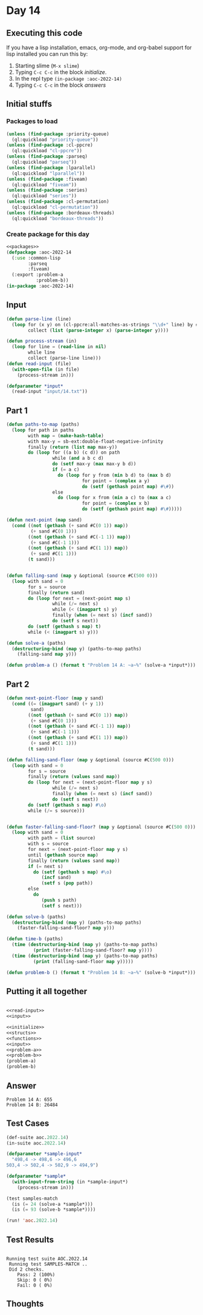 #+STARTUP: indent contents
#+OPTIONS: num:nil toc:nil
* Day 14
** Executing this code
If you have a lisp installation, emacs, org-mode, and org-babel
support for lisp installed you can run this by:
1. Starting slime (=M-x slime=)
2. Typing =C-c C-c= in the block [[initialize][initialize]].
3. In the repl type =(in-package :aoc-2022-14)=
4. Typing =C-c C-c= in the block [[answers][answers]]
** Initial stuffs
*** Packages to load
#+NAME: packages
#+BEGIN_SRC lisp :results silent
  (unless (find-package :priority-queue)
    (ql:quickload "priority-queue"))
  (unless (find-package :cl-ppcre)
    (ql:quickload "cl-ppcre"))
  (unless (find-package :parseq)
    (ql:quickload "parseq"))
  (unless (find-package :lparallel)
    (ql:quickload "lparallel"))
  (unless (find-package :fiveam)
    (ql:quickload "fiveam"))
  (unless (find-package :series)
    (ql:quickload "series"))
  (unless (find-package :cl-permutation)
    (ql:quickload "cl-permutation"))
  (unless (find-package :bordeaux-threads)
    (ql:quickload "bordeaux-threads"))
#+END_SRC
*** Create package for this day
#+NAME: initialize
#+BEGIN_SRC lisp :noweb yes :results silent
  <<packages>>
  (defpackage :aoc-2022-14
    (:use :common-lisp
          :parseq
          :fiveam)
    (:export :problem-a
             :problem-b))
  (in-package :aoc-2022-14)
#+END_SRC
** Input
#+NAME: read-input
#+BEGIN_SRC lisp :results silent
  (defun parse-line (line)
    (loop for (x y) on (cl-ppcre:all-matches-as-strings "\\d+" line) by #'cddr
          collect (list (parse-integer x) (parse-integer y))))

  (defun process-stream (in)
    (loop for line = (read-line in nil)
          while line
          collect (parse-line line)))
  (defun read-input (file)
    (with-open-file (in file)
      (process-stream in)))
#+END_SRC
#+NAME: input
#+BEGIN_SRC lisp :noweb yes :results silent
  (defparameter *input*
    (read-input "input/14.txt"))
#+END_SRC
** Part 1
#+NAME: problem-a
#+BEGIN_SRC lisp :noweb yes :results silent
  (defun paths-to-map (paths)
    (loop for path in paths
          with map = (make-hash-table)
          with max-y = sb-ext:double-float-negative-infinity
          finally (return (list map max-y))
          do (loop for ((a b) (c d)) on path
                   while (and a b c d)
                   do (setf max-y (max max-y b d))
                   if (= a c)
                     do (loop for y from (min b d) to (max b d)
                              for point = (complex a y)
                              do (setf (gethash point map) #\#))
                   else
                     do (loop for x from (min a c) to (max a c)
                              for point = (complex x b)
                              do (setf (gethash point map) #\#)))))

  (defun next-point (map sand)
    (cond ((not (gethash (+ sand #C(0 1)) map))
           (+ sand #C(0 1)))
          ((not (gethash (+ sand #C(-1 1)) map))
           (+ sand #C(-1 1)))
          ((not (gethash (+ sand #C(1 1)) map))
           (+ sand #C(1 1)))
          (t sand)))


  (defun falling-sand (map y &optional (source #C(500 0)))
    (loop with sand = 0
          for s = source
          finally (return sand)
          do (loop for next = (next-point map s)
                   while (/= next s)
                   while (< (imagpart s) y)
                   finally (when (= next s) (incf sand))
                   do (setf s next))
          do (setf (gethash s map) t)
          while (< (imagpart s) y)))

  (defun solve-a (paths)
    (destructuring-bind (map y) (paths-to-map paths)
      (falling-sand map y)))

  (defun problem-a () (format t "Problem 14 A: ~a~%" (solve-a *input*)))
#+END_SRC
** Part 2
#+NAME: problem-b
#+BEGIN_SRC lisp :noweb yes :results silent
  (defun next-point-floor (map y sand)
    (cond ((= (imagpart sand) (+ y 1))
           sand)
          ((not (gethash (+ sand #C(0 1)) map))
           (+ sand #C(0 1)))
          ((not (gethash (+ sand #C(-1 1)) map))
           (+ sand #C(-1 1)))
          ((not (gethash (+ sand #C(1 1)) map))
           (+ sand #C(1 1)))
          (t sand)))

  (defun falling-sand-floor (map y &optional (source #C(500 0)))
    (loop with sand = 0
          for s = source
          finally (return (values sand map))
          do (loop for next = (next-point-floor map y s)
                   while (/= next s)
                   finally (when (= next s) (incf sand))
                   do (setf s next))
          do (setf (gethash s map) #\o)
          while (/= s source)))


  (defun faster-falling-sand-floor? (map y &optional (source #C(500 0)))
    (loop with sand = 0
          with path = (list source)
          with s = source
          for next = (next-point-floor map y s)
          until (gethash source map)
          finally (return (values sand map))
          if (= next s)
            do (setf (gethash s map) #\o)
               (incf sand)
               (setf s (pop path))
          else
            do
               (push s path)
               (setf s next)))

  (defun solve-b (paths)
    (destructuring-bind (map y) (paths-to-map paths)
      (faster-falling-sand-floor? map y)))

  (defun time-b (paths)
    (time (destructuring-bind (map y) (paths-to-map paths)
            (print (faster-falling-sand-floor? map y))))
    (time (destructuring-bind (map y) (paths-to-map paths)
            (print (falling-sand-floor map y)))))

  (defun problem-b () (format t "Problem 14 B: ~a~%" (solve-b *input*)))
#+END_SRC
** Putting it all together
#+NAME: structs
#+BEGIN_SRC lisp :noweb yes :results silent

#+END_SRC
#+NAME: functions
#+BEGIN_SRC lisp :noweb yes :results silent
  <<read-input>>
  <<input>>
#+END_SRC
#+NAME: answers
#+BEGIN_SRC lisp :results output :exports both :noweb yes :tangle no
  <<initialize>>
  <<structs>>
  <<functions>>
  <<input>>
  <<problem-a>>
  <<problem-b>>
  (problem-a)
  (problem-b)
#+END_SRC
** Answer
#+RESULTS: answers
: Problem 14 A: 655
: Problem 14 B: 26484
** Test Cases
#+NAME: test-cases
#+BEGIN_SRC lisp :results output :exports both
  (def-suite aoc.2022.14)
  (in-suite aoc.2022.14)

  (defparameter *sample-input*
    "498,4 -> 498,6 -> 496,6
  503,4 -> 502,4 -> 502,9 -> 494,9")

  (defparameter *sample*
    (with-input-from-string (in *sample-input*)
      (process-stream in)))

  (test samples-match
    (is (= 24 (solve-a *sample*)))
    (is (= 93 (solve-b *sample*))))

  (run! 'aoc.2022.14)
#+END_SRC
** Test Results
#+RESULTS: test-cases
: 
: Running test suite AOC.2022.14
:  Running test SAMPLES-MATCH ..
:  Did 2 checks.
:     Pass: 2 (100%)
:     Skip: 0 ( 0%)
:     Fail: 0 ( 0%)
** Thoughts
